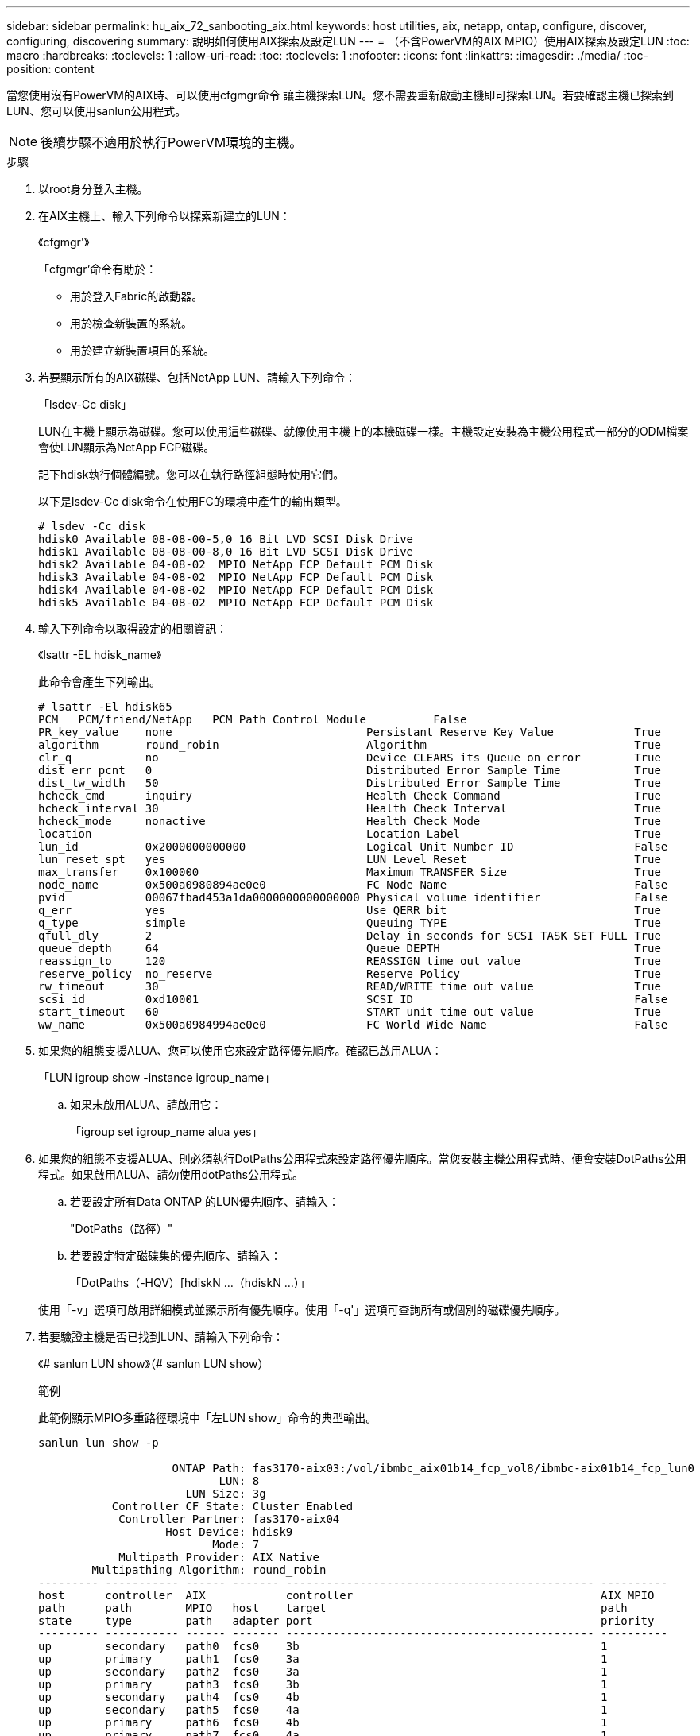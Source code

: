 ---
sidebar: sidebar 
permalink: hu_aix_72_sanbooting_aix.html 
keywords: host utilities, aix, netapp, ontap, configure, discover, configuring, discovering 
summary: 說明如何使用AIX探索及設定LUN 
---
= （不含PowerVM的AIX MPIO）使用AIX探索及設定LUN
:toc: macro
:hardbreaks:
:toclevels: 1
:allow-uri-read: 
:toc: 
:toclevels: 1
:nofooter: 
:icons: font
:linkattrs: 
:imagesdir: ./media/
:toc-position: content


[role="lead"]
當您使用沒有PowerVM的AIX時、可以使用cfgmgr命令 讓主機探索LUN。您不需要重新啟動主機即可探索LUN。若要確認主機已探索到LUN、您可以使用sanlun公用程式。


NOTE: 後續步驟不適用於執行PowerVM環境的主機。

.步驟
. 以root身分登入主機。
. 在AIX主機上、輸入下列命令以探索新建立的LUN：
+
《cfgmgr'》

+
「cfgmgr'命令有助於：

+
** 用於登入Fabric的啟動器。
** 用於檢查新裝置的系統。
** 用於建立新裝置項目的系統。


. 若要顯示所有的AIX磁碟、包括NetApp LUN、請輸入下列命令：
+
「lsdev-Cc disk」

+
LUN在主機上顯示為磁碟。您可以使用這些磁碟、就像使用主機上的本機磁碟一樣。主機設定安裝為主機公用程式一部分的ODM檔案會使LUN顯示為NetApp FCP磁碟。

+
記下hdisk執行個體編號。您可以在執行路徑組態時使用它們。

+
以下是lsdev-Cc disk命令在使用FC的環境中產生的輸出類型。

+
[listing]
----
# lsdev -Cc disk
hdisk0 Available 08-08-00-5,0 16 Bit LVD SCSI Disk Drive
hdisk1 Available 08-08-00-8,0 16 Bit LVD SCSI Disk Drive
hdisk2 Available 04-08-02  MPIO NetApp FCP Default PCM Disk
hdisk3 Available 04-08-02  MPIO NetApp FCP Default PCM Disk
hdisk4 Available 04-08-02  MPIO NetApp FCP Default PCM Disk
hdisk5 Available 04-08-02  MPIO NetApp FCP Default PCM Disk
----
. 輸入下列命令以取得設定的相關資訊：
+
《lsattr -EL hdisk_name》

+
此命令會產生下列輸出。

+
[listing]
----
# lsattr -El hdisk65
PCM   PCM/friend/NetApp   PCM Path Control Module          False
PR_key_value    none                             Persistant Reserve Key Value            True
algorithm       round_robin                      Algorithm                               True
clr_q           no                               Device CLEARS its Queue on error        True
dist_err_pcnt   0                                Distributed Error Sample Time           True
dist_tw_width   50                               Distributed Error Sample Time           True
hcheck_cmd      inquiry                          Health Check Command                    True
hcheck_interval 30                               Health Check Interval                   True
hcheck_mode     nonactive                        Health Check Mode                       True
location                                         Location Label                          True
lun_id          0x2000000000000                  Logical Unit Number ID                  False
lun_reset_spt   yes                              LUN Level Reset                         True
max_transfer    0x100000                         Maximum TRANSFER Size                   True
node_name       0x500a0980894ae0e0               FC Node Name                            False
pvid            00067fbad453a1da0000000000000000 Physical volume identifier              False
q_err           yes                              Use QERR bit                            True
q_type          simple                           Queuing TYPE                            True
qfull_dly       2                                Delay in seconds for SCSI TASK SET FULL True
queue_depth     64                               Queue DEPTH                             True
reassign_to     120                              REASSIGN time out value                 True
reserve_policy  no_reserve                       Reserve Policy                          True
rw_timeout      30                               READ/WRITE time out value               True
scsi_id         0xd10001                         SCSI ID                                 False
start_timeout   60                               START unit time out value               True
ww_name         0x500a0984994ae0e0               FC World Wide Name                      False
----
. 如果您的組態支援ALUA、您可以使用它來設定路徑優先順序。確認已啟用ALUA：
+
「LUN igroup show -instance igroup_name」

+
.. 如果未啟用ALUA、請啟用它：
+
「igroup set igroup_name alua yes」



. 如果您的組態不支援ALUA、則必須執行DotPaths公用程式來設定路徑優先順序。當您安裝主機公用程式時、便會安裝DotPaths公用程式。如果啟用ALUA、請勿使用dotPaths公用程式。
+
.. 若要設定所有Data ONTAP 的LUN優先順序、請輸入：
+
"DotPaths（路徑）"

.. 若要設定特定磁碟集的優先順序、請輸入：
+
「DotPaths（-HQV）[hdiskN ...（hdiskN ...）」

+
使用「-v」選項可啟用詳細模式並顯示所有優先順序。使用「-q'」選項可查詢所有或個別的磁碟優先順序。



. 若要驗證主機是否已找到LUN、請輸入下列命令：
+
《# sanlun LUN show》（# sanlun LUN show）

+
.範例
此範例顯示MPIO多重路徑環境中「左LUN show」命令的典型輸出。

+
[listing]
----
sanlun lun show -p

                    ONTAP Path: fas3170-aix03:/vol/ibmbc_aix01b14_fcp_vol8/ibmbc-aix01b14_fcp_lun0
                           LUN: 8
                      LUN Size: 3g
           Controller CF State: Cluster Enabled
            Controller Partner: fas3170-aix04
                   Host Device: hdisk9
                          Mode: 7
            Multipath Provider: AIX Native
        Multipathing Algorithm: round_robin
--------- ----------- ------ ------- ---------------------------------------------- ----------
host      controller  AIX            controller                                     AIX MPIO
path      path        MPIO   host    target                                         path
state     type        path   adapter port                                           priority
--------- ----------- ------ ------- ---------------------------------------------- ----------
up        secondary   path0  fcs0    3b                                             1
up        primary     path1  fcs0    3a                                             1
up        secondary   path2  fcs0    3a                                             1
up        primary     path3  fcs0    3b                                             1
up        secondary   path4  fcs0    4b                                             1
up        secondary   path5  fcs0    4a                                             1
up        primary     path6  fcs0    4b                                             1
up        primary     path7  fcs0    4a                                             1
up        secondary   path8  fcs1    3b                                             1
up        primary     path9  fcs1    3a                                             1
up        secondary   path10 fcs1    3a                                             1
up        primary     path11 fcs1    3b                                             1
up        secondary   path12 fcs1    4b                                             1
up        secondary   path13 fcs1    4a                                             1
up        primary     path14 fcs1    4b                                             1
up        primary     path15 fcs1    4a                                             1
----

